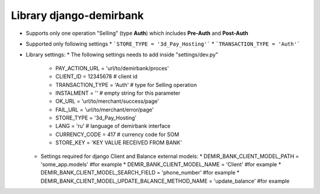 Library django-demirbank
=======================

* Supports only one operation "Selling" (type **Auth**) which includes **Pre-Auth** and **Post-Auth**
* Supported only following settings
  * ```STORE_TYPE = '3d_Pay_Hosting'```
  * ```TRANSACTION_TYPE = 'Auth'```

* Library settings:
  * The following settings needs to add inside "settings/dev.py"
    * PAY_ACTION_URL = 'url/to/demirbank/proces'
    * CLIENT_ID = 12345678 # client id
    * TRANSACTION_TYPE = 'Auth' # type for Selling operation
    * INSTALMENT = '' # empty string for this parameter
    * OK_URL = 'url/to/merchant/success/page'
    * FAIL_URL = 'url/to/merchant/error/page'
    * STORE_TYPE = '3d_Pay_Hosting'
    * LANG = 'ru' # language of demirbank interface
    * CURRENCY_CODE = 417 # currency code for SOM
    * STORE_KEY = 'KEY VALUE RECEIVED FROM BANK'

  * Settings required for django Client and Balance external models:
    * DEMIR_BANK_CLIENT_MODEL_PATH = 'some_app.models' #for example
    * DEMIR_BANK_CLIENT_MODEL_NAME = 'Client' #for example
    * DEMIR_BANK_CLIENT_MODEL_SEARCH_FIELD = 'phone_number' #for example
    * DEMIR_BANK_CLIENT_MODEL_UPDATE_BALANCE_METHOD_NAME = 'update_balance' #for example